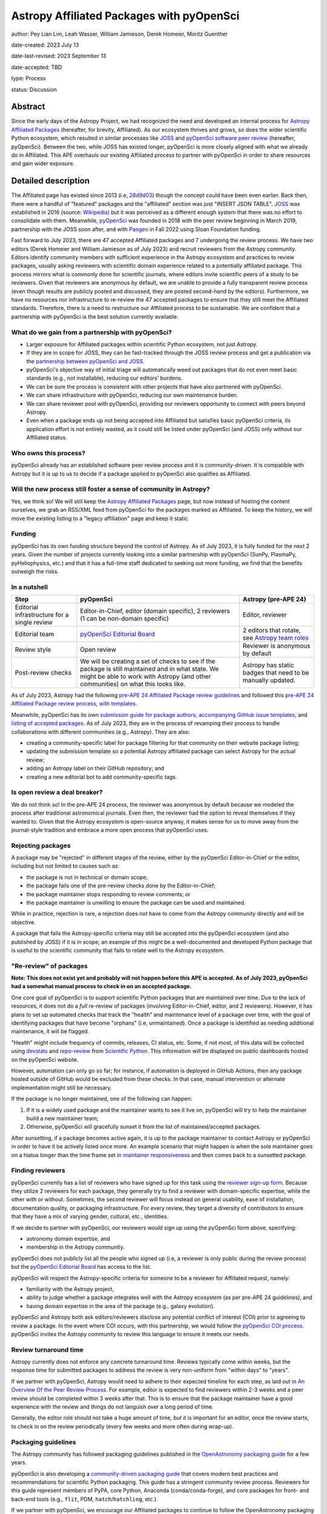 ******************************************
Astropy Affiliated Packages with pyOpenSci
******************************************

author: Pey Lian Lim, Leah Wasser, William Jamieson, Derek Homeier, Moritz Guenther

date-created: 2023 July 13

date-last-revised: 2023 September 13

date-accepted: TBD

type: Process

status: Discussion

.. NOTE: Most of this stuff is from https://docs.google.com/document/d/1hIl3y6nrcepv-tKKQLVB4u0a3fXACQ1Qrg0Y6VrJykg/view


Abstract
========

Since the early days of the Astropy Project, we had recognized the need
and developed an internal process for `Astropy Affiliated Packages`_
(hereafter, for brevity, Affiliated).
As our ecosystem thrives and grows, so does the wider scientific Python ecosystem,
which resulted in similar processes like `JOSS`_ and
`pyOpenSci software peer review <https://www.pyopensci.org/software-peer-review/about/intro.html>`_
(hereafter, pyOpenSci).
Between the two, while JOSS has existed longer, pyOpenSci is more closely aligned
with what we already do in Affiliated. This APE overhauls our existing Affiliated
process to partner with pyOpenSci in order to share resources and gain wider exposure.

.. _Astropy Affiliated Packages: https://www.astropy.org/affiliated/#affiliated-packages
.. _JOSS: https://joss.theoj.org/


Detailed description
====================

.. This section describes the need for the APE.  It should describe the existing
.. problem that it is trying to solve and why this APE makes the situation better.
.. It should include examples of how the new functionality would be used and
.. perhaps some use cases.

The Affiliated page has existed since 2013 (i.e,
`28d9d03 <https://github.com/astropy/astropy.github.com/commit/28d9d038054f34385563bfc0b3e2b1a5812d612c>`_)
though the concept could have been even earlier. Back then, there were a handful of
"featured" packages and the "affiliated" section was just "INSERT JSON TABLE".
`JOSS`_ was established in 2016 (source:
`Wikipedia <https://en.wikipedia.org/wiki/Journal_of_Open_Source_Software>`_)
but it was perceived as a different enough system that there was no effort
to consolidate with them.
Meanwhile, `pyOpenSci`_ was founded in 2018 with the peer review beginning in March 2019,
partnership with the JOSS soon after, and with `Pangeo <https://pangeo.io/>`_
in Fall 2022 using Sloan Foundation funding.

Fast forward to July 2023, there are 47 accepted Affiliated packages and
7 undergoing the review process. We have two editors (Derek Homeier and
William Jamieson as of July 2023) and recruit reviewers from the Astropy community.
Editors identify community members with sufficient experience in the Astropy ecosystem and practices
to review packages, usually asking reviewers with scientific domain experience related to a potentially
affiliated package. This process mirrors what is commonly done for scientific journals, where editors 
invite scientific peers of a study to be reviewers.
Given that reviewers are anonymous by default, we are unable to provide
a fully transparent review process (even though results are publicly posted
and discussed, they are posted second-hand by the editors).
Furthermore, we have no resources nor infrastructure to
re-review the 47 accepted packages to ensure that they still meet the
Affiliated standards. Therefore, there is a need to restructure our Affiliated
process to be sustainable. We are confident that a partnership with
pyOpenSci is the best solution currently available.

.. _pyOpenSci: https://www.pyopensci.org/

What do we gain from a partnership with pyOpenSci?
--------------------------------------------------

* Larger exposure for Affiliated packages within scientific Python ecosystem,
  not just Astropy.
* If they are in scope for JOSS, they can be fast-tracked through the JOSS
  review process and get a publication via the
  `partnership between pyOpenSci and JOSS <https://www.pyopensci.org/software-peer-review/partners/joss.html>`_.
* pyOpenSci's objective way of initial triage will automatically weed out
  packages that do not even meet basic standards (e.g., not installable),
  reducing our editors' burdens.
* We can be sure the process is consistent with other projects that have
  also partnered with pyOpenSci.
* We can share infrastructure with pyOpenSci, reducing our own maintenance burden.
* We can share reviewer pool with pyOpenSci, providing our reviewers
  opportunity to connect with peers beyond Astropy.
* Even when a package ends up not being accepted into Affiliated but satisfies
  basic pyOpenSci criteria, its application effort is not entirely wasted,
  as it could still be listed under pyOpenSci (and JOSS) only without our Affiliated status.

Who owns this process?
----------------------

pyOpenSci already has an established software peer review process and it is community-driven.
It is compatible with Astropy but it is up to us to decide if a package
applied to pyOpenSci also qualifies as Affiliated.

Will the new process still foster a sense of community in Astropy?
------------------------------------------------------------------

Yes, we think so! We will still keep the `Astropy Affiliated Packages`_
page, but now instead of hosting the content ourselves, we grab an RSS/XML feed
from pyOpenSci for the packages marked as Affiliated. To keep the history,
we will move the existing listing to a "legacy affiliation" page and keep it static.

Funding
-------

pyOpenSci has its own funding structure beyond the control of Astropy.
As of July 2023, it is fully funded for the next 2 years.
Given the number of projects currently looking into a similar partnership
with pyOpenSci (SunPy, PlasmaPy, pyHeliophysics, etc.) and that it has a full-time staff
dedicated to seeking out more funding, we find that the benefits outweigh
the risks.

In a nutshell
-------------

+--------------------------+-----------------------------+----------------------------+
| Step                     | pyOpenSci                   | Astropy (pre-APE 24)       |
+==========================+=============================+============================+
| Editorial infrastructure | Editor-in-Chief,            | Editor, reviewer           |
| for a single review      | editor (domain specific),   |                            |
|                          | 2 reviewers (1 can be       |                            |
|                          | non-domain specific)        |                            |
+--------------------------+-----------------------------+----------------------------+
| Editorial team           | `pyOpenSci Editorial Board`_| 2 editors that rotate, see |
|                          |                             | `Astropy team roles`_      |
+--------------------------+-----------------------------+----------------------------+
| Review style             | Open review                 | Reviewer is anonymous by   |
|                          |                             | default                    |
+--------------------------+-----------------------------+----------------------------+
| Post-review checks       | We will be creating a set of| Astropy has static badges  |
|                          | checks to see if the package| that need to be manually   |
|                          | is still maintained and in  | updated.                   |
|                          | what state. We might be able|                            |
|                          | to work with Astropy (and   |                            |
|                          | other communities) on what  |                            |
|                          | this looks like.            |                            |
+--------------------------+-----------------------------+----------------------------+

.. _pyOpenSci Editorial Board: https://www.pyopensci.org/about-peer-review/#our-editorial-board
.. _Astropy team roles: https://www.astropy.org/team#roles

As of July 2023, Astropy had the following `pre-APE 24 Affiliated Package review guidelines`_
and followed this `pre-APE 24 Affiliated Package review process, with templates`_.

.. _pre-APE 24 Affiliated Package review guidelines: https://github.com/astropy/astropy-project/blob/1afe5df1728e86dac51b9b87bc30a7c2cdb289ac/affiliated/affiliated_package_review_guidelines.md
.. _pre-APE 24 Affiliated Package review process, with templates: https://github.com/astropy/astropy-project/blob/1afe5df1728e86dac51b9b87bc30a7c2cdb289ac/affiliated/affiliated_package_review_process.md

Meanwhile, pyOpenSci has its own
`submission guide for package authors <https://www.pyopensci.org/software-peer-review/how-to/author-guide.html>`_,
`accompanying GitHub issue templates <https://github.com/pyOpenSci/software-submission/issues/new/choose>`_, and
`listing of accepted packages <https://www.pyopensci.org/python-packages.html#our-accepted-python-open-source-packages>`_.
As of July 2023, they are in the process of revamping their process to handle
collaborations with different communities (e.g., Astropy). They are also:

* creating a community-specific label for package filtering
  for that community on their website package listing;
* updating the submission template so a potential Astropy affiliated package
  can select Astropy for the actual review;
* adding an Astropy label on their GitHub repository; and
* creating a new editorial bot to add community-specific tags.

Is open review a deal breaker?
------------------------------

We do not think so! In the pre-APE 24 process, the reviewer was anonymous by default
because we modeled the process after traditional astronomical journals.
Even then, the reviewer had the option to reveal themselves if they wanted to.
Given that the Astropy ecosystem is open-source anyway, it makes sense for us
to move away from the journal-style tradition and embrace a more open process that
pyOpenSci uses.

Rejecting packages
------------------

A package may be "rejected" in different stages of the review, either by the
pyOpenSci Editor-in-Chief or the editor, including but not limited to causes
such as:

* the package is not in technical or domain scope;
* the package fails one of the pre-review checks done by the Editor-in-Chief;
* the package maintainer stops responding to review comments; or
* the package maintainer is unwilling to ensure the package can be used and maintained.

While in practice, rejection is rare, a rejection does *not* have to come from
the Astropy community directly and will be objective.

A package that fails the Astropy-specific criteria may still be accepted into the
pyOpenSci ecosystem (and also published by JOSS) if it is in scope;
an example of this might be a well-documented and developed Python package that
is useful to the scientific community that fails to relate well to the Astropy ecosystem.

"Re-review" of packages
-----------------------

**Note: This does not exist yet and probably will not happen before
this APE is accepted. As of July 2023, pyOpenSci had a somewhat
manual process to check in on an accepted package.**

One core goal of pyOpenSci is to support scientific Python packages that are
maintained over time. Due to the lack of resources, it does not do a *full*
re-review of packages (involving Editor-in-Chief, editor, and 2 reviewers).
However, it has plans to set up automated checks that track the "health"
and maintenance level of a package over time, with the goal of identifying
packages that have become "orphans" (i.e, unmaintained). Once a package is
identified as needing additional maintenance, it will be flagged.

"Health" might include frequency of commits, releases, CI status, etc.
Some, if not most, of this data will be collected using
`devstats <https://github.com/scientific-python/devstats>`_ and
`repo-review <https://github.com/scientific-python/repo-review>`_ from
`Scientific Python`_. This information will be displayed on public dashboards
hosted on the pyOpenSci website.

However, automation can only go so far; for instance, if automation
is deployed in GitHub Actions, then any package hosted outside of GitHub
would be excluded from these checks. In that case, manual intervention
or alternate implementation might still be necessary.

If the package is no longer maintained, one of the following can happen:

1. If it is a widely used package and the maintainer wants to see it live on,
   pyOpenSci will try to help the maintainer build a new maintainer team;
2. Otherwise, pyOpenSci will gracefully sunset it from the list of maintained/accepted
   packages.

After sunsetting, if a package becomes active again, it is up to the package
maintainer to contact Astropy or pyOpenSci in order to have it be actively
listed once more. An example scenario that might happen is when the sole
maintainer goes on a hiatus longer than the time frame set in
`maintainer responsiveness <https://www.pyopensci.org/software-peer-review/our-process/policies.html#maintainer-responsiveness>`_
and then comes back to a sunsetted package.

.. _Scientific Python: https://scientific-python.org/

Finding reviewers
-----------------

pyOpenSci currently has a list of reviewers who have signed up for this task using the
`reviewer sign-up form`_.
Because they utilize 2 reviewers for each package, they generally try to find
a reviewer with domain-specific expertise, while the other with or without.
Sometimes, the second reviewer will focus instead on general usability,
ease of installation, documentation quality, or packaging infrastructure.
For every review, they target a diversity of contributors to ensure that they
have a mix of varying gender, cultural, etc., identities.

If we decide to partner with pyOpenSci, our reviewers would sign up using
the pyOpenSci form above, specifying:

* astronomy domain expertise, and
* membership in the Astropy community.

pyOpenSci does not publicly list all the people who signed up
(i.e, a reviewer is only public during the review process)
but the `pyOpenSci Editorial Board`_ has access to the list.

pyOpenSci will respect the Astropy-specific criteria for someone to be a
reviewer for Affiliated request, namely:

* familiarity with the Astropy project,
* ability to judge whether a package integrates well with the Astropy ecosystem
  (as per pre-APE 24 guidelines), and
* having domain expertise in the area of the package (e.g., galaxy evolution).

pyOpenSci and Astropy both ask editors/reviewers disclose any potential conflict of interest (COI)
prior to agreeing to review a package. In the event where COI occurs, with this partnership,
we would follow the
`pyOpenSci COI process <https://www.pyopensci.org/software-peer-review/our-process/policies.html#conflict-of-interest-for-reviews-and-editors>`_.
pyOpenSci invites the Astropy community to review this language to ensure it meets our needs.

.. _reviewer sign-up form: https://forms.gle/GHfxvmS47nQFDcBM6

Review turnaround time
----------------------

Astropy currently does not enforce any concrete turnaround time. Reviews typically
come within weeks, but the response time for submitted packages to address the review
is very non-uniform from "within days" to "years".

If we partner with pyOpenSci, Astropy would need to adhere to their expected
timeline for each step, as laid out in `An Overview Of the Peer Review Process`_.
For example, editor is expected to find reviewers within 2-3 weeks and
a peer review should be completed within 3 weeks after that.
This is to ensure that the package maintainer have a good experience with the review
and things do not languish over a long period of time.

Generally, the editor role should not take a huge amount of time, *but* it is
important for an editor, once the review starts, to check in on the review periodically
(every few weeks and more often during wrap-up).

.. _An Overview Of the Peer Review Process: https://www.pyopensci.org/software-peer-review/our-process/review-timeline.html


Packaging guidelines
--------------------
The Astropy community has followed packaging guidelines published in the 
`OpenAstronomy packaging guide <https://packaging-guide.openastronomy.org/en/latest/>`_ for a few years.

pyOpenSci is also developing a `community-driven packaging guide`_
that covers modern best practices and recommendations for scientific Python packaging. 
This guide has a stringent community review process. Reviewers for this guide
represent members of PyPA, core Python, Anaconda (conda/conda-forge), and
core packages for front- and back-end tools (e.g., ``flit``, PDM, ``hatch``/``hatchling``, etc.).  

If we partner with pyOpenSci, we encourage our Affiliated packages to continue to follow the OpenAstronomy packaging guide for packaging structure. However maintainers will find the pyOpenSci guide to be a useful reference given it provides community-wide guidelines and is targeted to those newer to packaging. 


If we partner with pyOpenSci, we would encourage our Affiliated packages to follow
their `community-driven packaging guide`_ so that they are consistent with the
broader scientific community, allowing the streamlining of new contributor experience
across different domains.

Regardless, the
`Editor-in-Chief checks <https://www.pyopensci.org/software-peer-review/how-to/editor-in-chief-guide.html#editor-checklist-template>`_
are the bare minimum for a package being able to go through the pyOpenSci review process.

.. _community-driven packaging guide: https://www.pyopensci.org/python-package-guide/

Listing on websites
-------------------

The pre-APE 24 `Astropy Affiliated Packages`_ listing are listed by alphabetical order
with hard-coded badges. While these badges are color-coded to give a at-a-glance status
of packages, they become outdated over time and now could even be misleading
(i.e., they really are showing the status at the time of acceptance, not the current status).
pyOpenSci is willing to work with Astropy and the broader scientific community to develop
a more consistent standard of evaluating the "health state" of a package, using
universally accepted metrics for such measurements (see **"Re-review" of packages**);
therefore, getting rid of the need for static badges altogether.

pyOpenSci is willing to create the following specifically for Astropy
if we agree to this partnership:

* A feed of Affiliated packages that we could ingest and
  use to rebuild our own `Astropy Affiliated Packages`_ listing.
  This way, the packages would be listed both over at pyOpenSci and at Astropy
  websites.
* An Astropy-specific page on the pyOpenSci website that would be a dedicated
  link for only Affiliated packages. We could then include some other
  information about the Astropy ecosystem and branding (logo, colors, etc).
  A listed package would also have a link back to the review that was done.
* A link back to Astropy website from pyOpenSci, with the understanding that
  Astropy would do vice versa. This is similar to what pyOpenSci has done with Pangeo.


Branches and pull requests
==========================

.. Any pull requests or development branches containing work on this APE should be
.. linked to from here.  (An APE does not need to be implemented in a single pull
.. request if it makes sense to implement it in discrete phases). If no code is yet
.. implemented, just put "N/A"

Issues:

* `Affiliated Package: Consolidate with pyOpenSci? <https://github.com/astropy/astropy-project/issues/334>`_
* `Metrics for community partnership landing pages to track health <https://github.com/pyOpenSci/software-peer-review/issues/226>`_
  (as noted above in **"Re-review" of packages**, this issue is not required
  to be resolved for this APE to be accepted)

Pull requests:

* `Feat: add text associated with astropy partnership <https://github.com/pyOpenSci/software-peer-review/pull/225>`_
* `FEAT: Start at community mockup / astropy <https://github.com/pyOpenSci/pyopensci.github.io/pull/207>`_
* `Add: more specific community partners page with FAQ <https://github.com/pyOpenSci/software-peer-review/pull/253>`_
* *TODO: A future PR by William Jamieson to update our Affiliated guidelines and process,
  after consolidating what we have with that of pyOpenSci.*


Implementation
==============

.. This section lists the major steps required to implement the APE.  Where
.. possible, it should be noted where one step is dependent on another, and which
.. steps may be optionally omitted.  Where it makes sense, each  step should
.. include a link related pull requests as the implementation progresses.

If we decide to move forward with this partnership, these are the proposed steps:

1. Do a trial review period of some packages to see how it goes to make the
   Astropy community feel more comfortable with the changes
   (also see **The trial period** below).
2. Based on the trial, our current Affiliated editors would finalize
   and publish the updated guidelines and process, including new
   COI policy, packaging guidelines, and so forth.
   These new guidelines need to be compatible with
   `pre-APE 24 Affiliated Package review guidelines`_ and
   `pre-APE 24 Affiliated Package review process, with templates`_.
   At the same time, we should link to more modern
   practices over at pyOpenSci and `Scientific Python`_, in addition
   to the "old ways" in Astropy and OpenAstronomy.
3. Come up with a plan to transition already accepted packages over to
   the pyOpenSci review process. This could be a process that happens over time
   in that new packages just go through the new review process and get the value
   of this partnership (pyOpenSci and JOSS) through that transition.
   Then, we could slowly look at the older packages and evaluate their current
   health states to determine whether another review is warranted
   (also see **"Re-review" of packages**). We will encourage these older
   packages that are still actively maintained to also go through the
   new process, pointing them to the benefits mentioned in
   **What do we gain from a partnership with pyOpenSci?**
4. For the new packages, have our project website ingest a RSS/XML feed
   from pyOpenSci for cross-listing (also see **Listing on websites**).
   We would also link back to pyOpenSci on our page.
   Meanwhile, we would keep the pre-APE 24 listing on a "legacy affiliation" page
   that will be kept alive during the lifetime of the Astropy project.
5. Work with pyOpenSci to cross-list Affiliated editors, between their
   editors listing and our roles page. For example, pyOpenSci could
   mark Astropy editors on the `pyOpenSci Editorial Board`_ with Astropy logo.
6. Work with pyOpenSci to hash out a more concrete plan on how to
   get a previously sunsetted package to be listed actively again
   if the package is revived.
7. Work with pyOpenSci to come up with a process to swap Affiliated
   editors in and out of `pyOpenSci Editorial Board`_, since our
   Affiliated editor assignment is not permanent.

The goal is to have a migration that is not too disruptive to current process.
Once this APE is accepted, new package submissions will go through the pyOpenSci process.
Packages currently under review can choose to continue under the old process
(and then be treated and listed like packages accepted as Affiliated before this APE),
or be transferred to the new process and follow pyOpenSci procedures.

The trial period
----------------

**Note: Communication is very important at this stage!**

This trial is only done for new Affiliated requests that are early enough
in the process as not to have work duplicated for package maintainers,
reviewers, and editors.

Editors will give qualifying packages the option to try out this new process.
Regardless of the outcome of this APE, if the package is accepted during this trial,
the acceptance stands; That is, if this APE falls through but the package used
the proposed process here, it still counts as Affiliated and does not have to re-apply.

Reviewers who agree to participate will use the `reviewer sign-up form`_
for pyOpenSci. If a package agrees but the chosen reviewer declines this trial,
the editor assigned will find a new reviewer.


Backward compatibility
======================

.. This section describes the ways in which the APE breaks backward compatibility.

Somewhat compatible:

* Packaging guidelines are pretty similar.
* Existing Affiliated editors would join the `pyOpenSci Editorial Board`_.
* There would be cross-listing between Affiliated editors over at pyOpenSci and our roles page.
* There would be cross-listing between Affiliated packages over at pyOpenSci
  and Affiliated page.

Not backward compatible:

* Reviewers can no longer be anonymous and have to sign up via `reviewer sign-up form`_.
  The whole review process is open.
* Instead of static color badges, there will be a link to full pyOpenSci
  review for that package.
* Inactive packages will be sunsetted if revival is not an option.


Alternatives
============

We keep the status quo; no changes needed but we are also not tapping into
similar effort in a wider scientific Python community.


Decision rationale
==================

<To be filled in by the coordinating committee when the APE is accepted or rejected>
